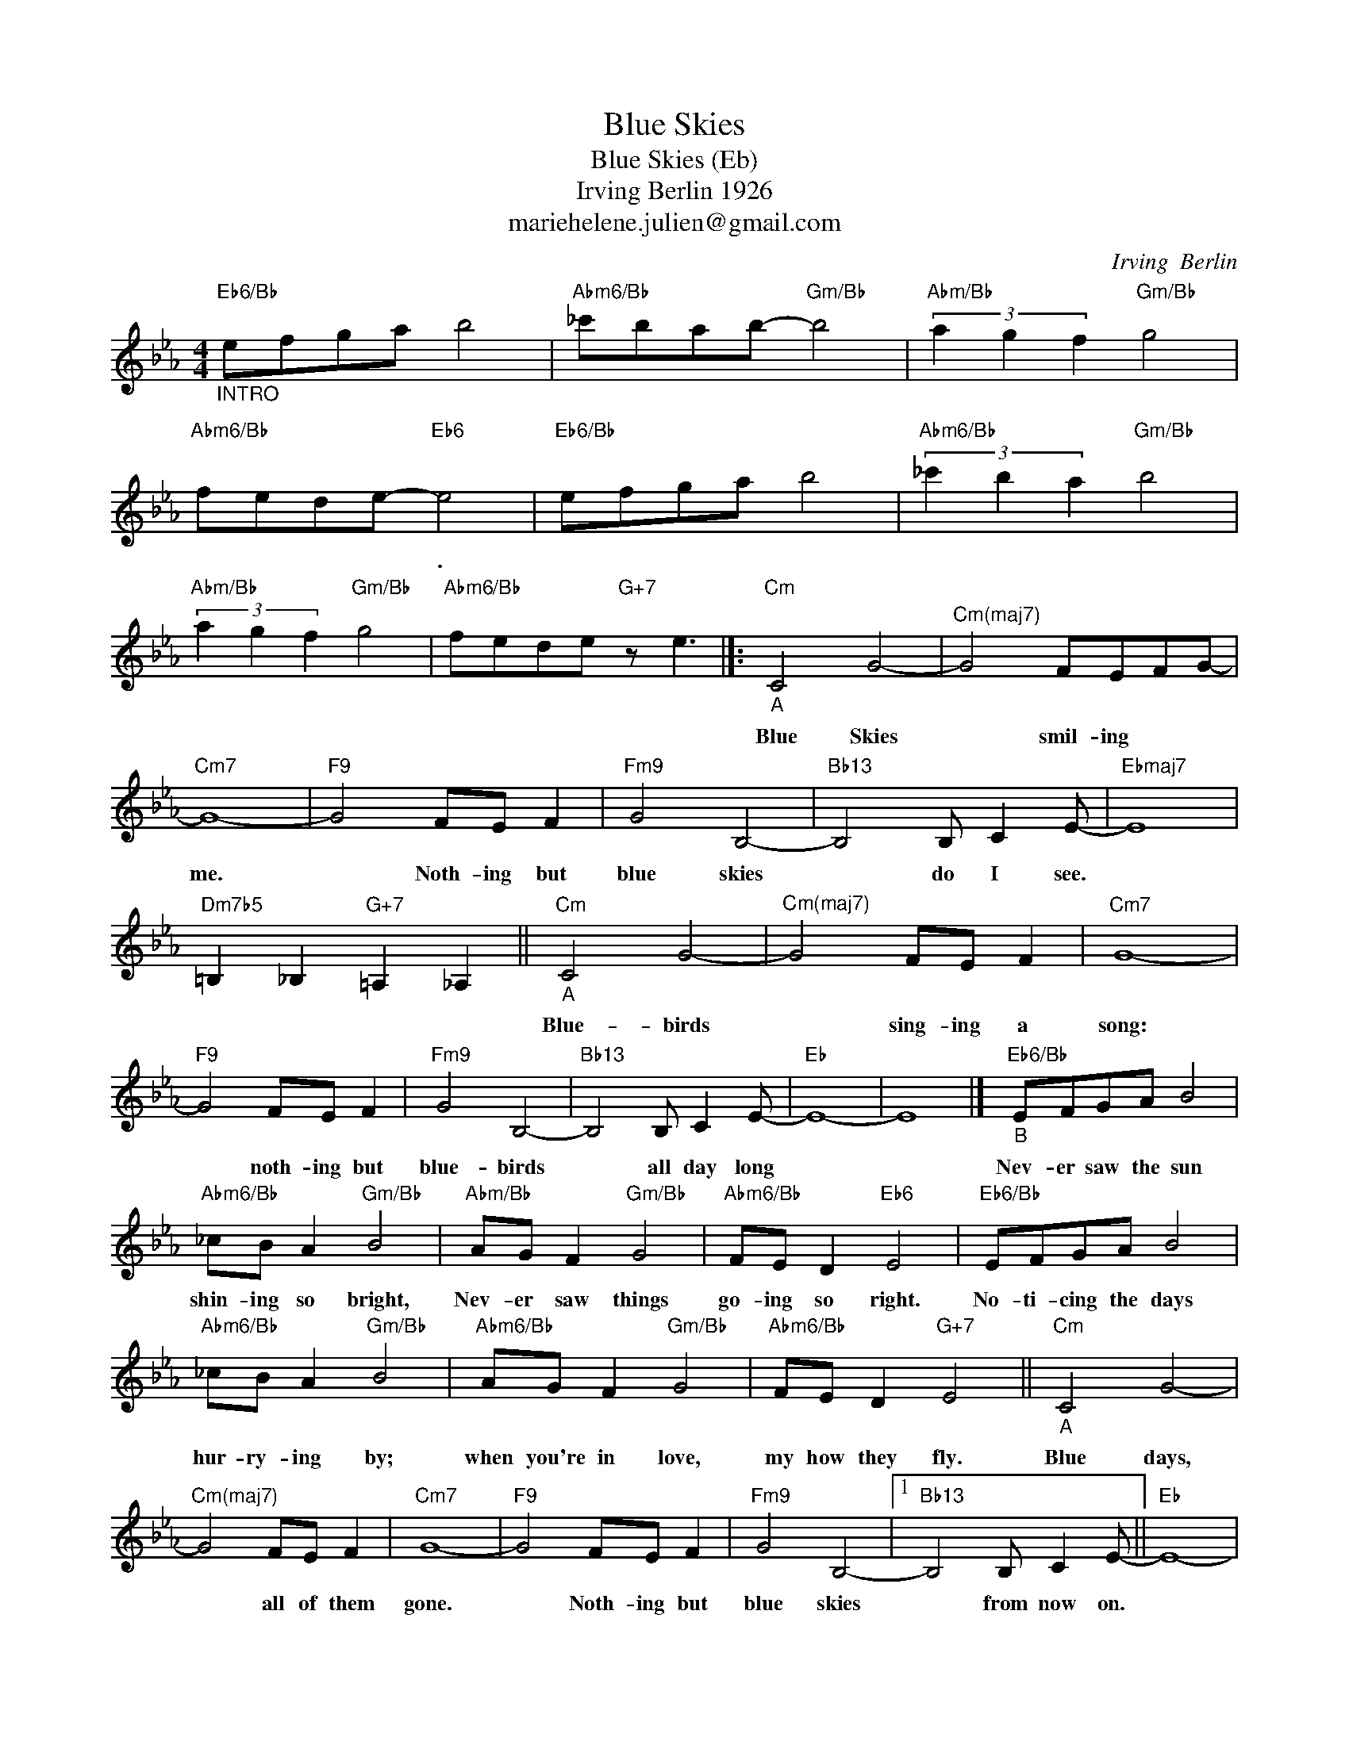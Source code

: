 X:1
T:Blue Skies
T:Blue Skies (Eb)
T:Irving Berlin 1926 
T:mariehelene.julien@gmail.com
C:Irving  Berlin
Z:All Rights Reserved
L:1/8
M:4/4
K:Eb
V:1 treble 
%%MIDI program 52
%%MIDI control 7 100
%%MIDI control 10 64
V:1
"Eb6/Bb""_INTRO" efga b4 |"Abm6/Bb" _c'bab-"Gm/Bb" b4 |"Abm/Bb" (3a2 g2 f2"Gm/Bb" g4 | %3
w: |||
"Abm6/Bb" fede-"Eb6" e4 |"Eb6/Bb" efga b4 |"Abm6/Bb" (3_c'2 b2 a2"Gm/Bb" b4 | %6
w: * * * * .|||
"Abm/Bb" (3a2 g2 f2"Gm/Bb" g4 |"Abm6/Bb" fede"G+7" z e3 |]:"Cm""_A" C4 G4- |"^Cm(maj7)" G4 FEFG- | %10
w: ||Blue Skies|* smil- ing * *|
"Cm7" G8- |"F9" G4 FE F2 |"Fm9" G4 B,4- |"Bb13" B,4 B, C2 E- |"Ebmaj7" E8 | %15
w: me.|* Noth- ing but|blue skies|* do I see.||
"Dm7b5" =B,2 _B,2"G+7" =A,2 _A,2 ||"Cm""_A" C4 G4- |"^Cm(maj7)" G4 FE F2 |"Cm7" G8- | %19
w: |Blue- birds|* sing- ing a|song:|
"F9" G4 FE F2 |"Fm9" G4 B,4- |"Bb13" B,4 B, C2 E- |"Eb" E8- | E8 |]"Eb6/Bb""_B" EFGA B4 | %25
w: * noth- ing but|blue- birds|* all day long|||Nev- er saw the sun|
"Abm6/Bb" _cB A2"Gm/Bb" B4 |"Abm/Bb" AG F2"Gm/Bb" G4 |"Abm6/Bb" FE D2"Eb6" E4 |"Eb6/Bb" EFGA B4 | %29
w: shin- ing so bright,|Nev- er saw things|go- ing so right.|No- ti- cing the days|
"Abm6/Bb" _cB A2"Gm/Bb" B4 |"Abm6/Bb" AG F2"Gm/Bb" G4 |"Abm6/Bb" FE D2"G+7" E4 ||"Cm""_A" C4 G4- | %33
w: hur- ry- ing by;|when you're in love,|my how they fly.|Blue days,|
"^Cm(maj7)" G4 FE F2 |"Cm7" G8- |"F9" G4 FE F2 |"Fm9" G4 B,4- |1"Bb13" B,4 B, C2 E- ||"Eb" E8- | %39
w: * all of them|gone.|* Noth- ing but|blue skies|* from now on.||
"Dm7b5" E4"G+7" z4 :|2"Bb13" z4 (3G2 A2 B2 ||"Gm7" d4 c4 |"Cm" z4 FE F2 |"Fm" G4 B,4 | %44
w: |No- thing but|blue skies|Noth- ing but|blue skies|
"Bb" z4 E2 E2 |"^Am7(#5)""Abm6" E8- |"^Gm7(#5)""Gb13" E8 |"F7""Fbmaj7" z8 | z8 |] %49
w: from now|on||||

